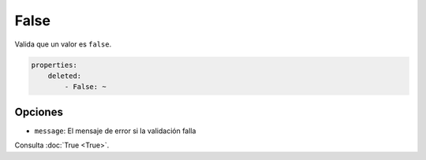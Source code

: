 False
=====

Valida que un valor es ``false``.

.. code-block:: yaml

    properties:
        deleted:
            - False: ~

Opciones
--------

* ``message``: El mensaje de error si la validación falla

Consulta :doc:`True <True>`.
